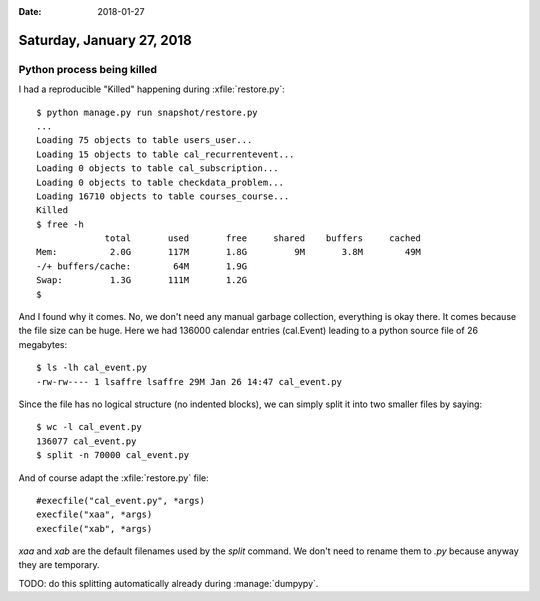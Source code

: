 :date: 2018-01-27

==========================
Saturday, January 27, 2018
==========================

Python process being killed
===========================

I had a reproducible "Killed" happening during :xfile:`restore.py`::

    $ python manage.py run snapshot/restore.py
    ...  
    Loading 75 objects to table users_user...
    Loading 15 objects to table cal_recurrentevent...
    Loading 0 objects to table cal_subscription...
    Loading 0 objects to table checkdata_problem...
    Loading 16710 objects to table courses_course...
    Killed
    $ free -h
                 total       used       free     shared    buffers     cached
    Mem:          2.0G       117M       1.8G         9M       3.8M        49M
    -/+ buffers/cache:        64M       1.9G
    Swap:         1.3G       111M       1.2G
    $    

  
And I found why it comes. No, we don't need any manual garbage
collection, everything is okay there. It comes because the file size
can be huge.  Here we had 136000 calendar entries (cal.Event) leading
to a python source file of 26 megabytes::

    $ ls -lh cal_event.py 
    -rw-rw---- 1 lsaffre lsaffre 29M Jan 26 14:47 cal_event.py

Since the file has no logical structure (no indented blocks), we can
simply split it into two smaller files by saying::

    $ wc -l cal_event.py 
    136077 cal_event.py
    $ split -n 70000 cal_event.py

And of course adapt the :xfile:`restore.py` file::

    #execfile("cal_event.py", *args)
    execfile("xaa", *args)
    execfile("xab", *args)

`xaa` and `xab` are the default filenames used by the `split`
command. We don't need to rename them to `.py` because anyway they are
temporary.

TODO: do this splitting automatically already during :manage:`dumpypy`.

